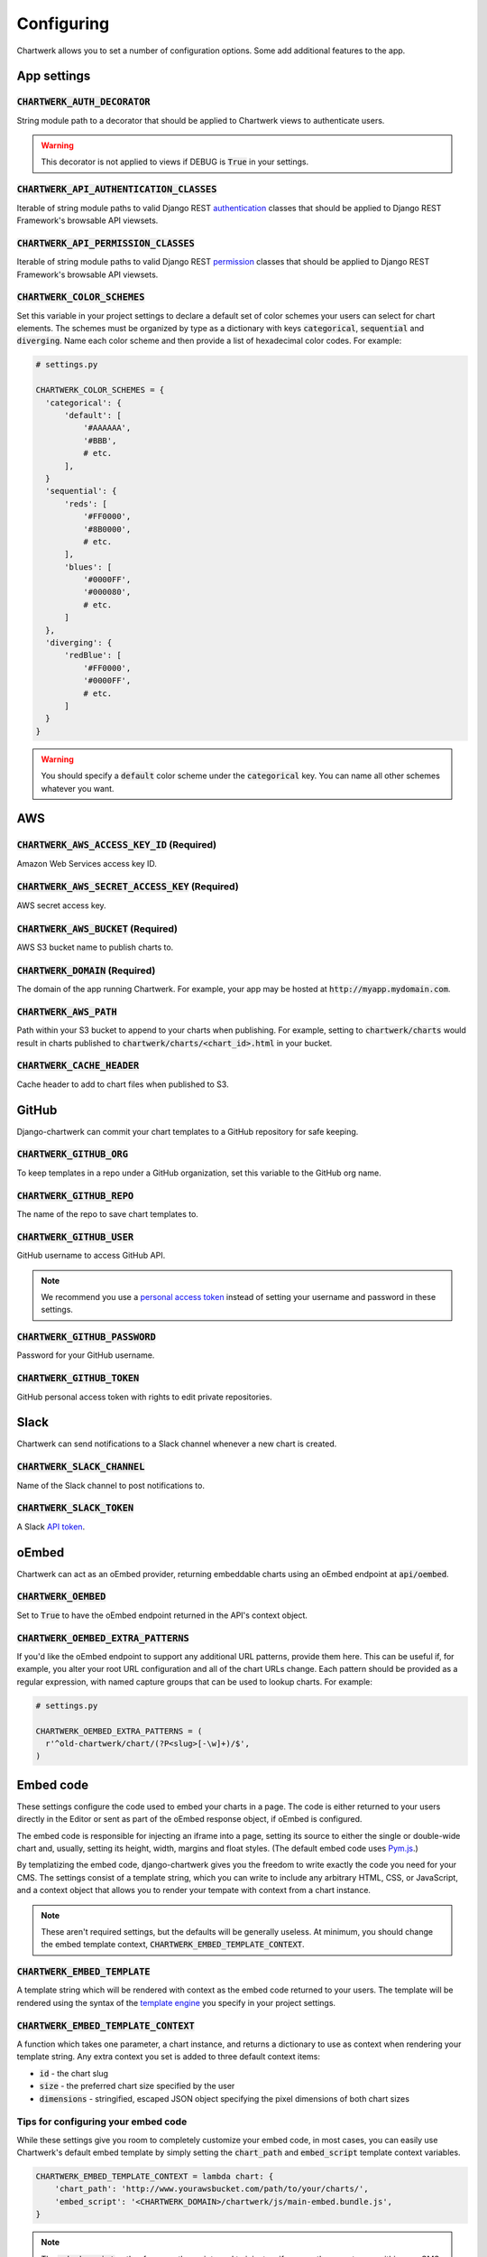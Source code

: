 ===========
Configuring
===========

Chartwerk allows you to set a number of configuration options. Some add additional features to the app.



App settings
------------

.. code-block:: python
  :caption: Default settings

  CHARTWERK_AUTH_DECORATOR = "django.contrib.auth.decorators.login_required"
  CHARTWERK_API_AUTHENTICATION_CLASSES = ("rest_framework.authentication.SessionAuthentication",)
  CHARTWERK_API_PERMISSION_CLASSES = ("rest_framework.permissions.IsAuthenticatedOrReadOnly",)
  CHARTWERK_COLOR_SCHEMES = {} # Uses default color scheme in chartwerk-editor

:code:`CHARTWERK_AUTH_DECORATOR`
^^^^^^^^^^^^^^^^^^^^^^^^^^^^^^^^

String module path to a decorator that should be applied to Chartwerk views to authenticate users.

.. warning::

  This decorator is not applied to views if DEBUG is :code:`True` in your settings.

:code:`CHARTWERK_API_AUTHENTICATION_CLASSES`
^^^^^^^^^^^^^^^^^^^^^^^^^^^^^^^^^^^^^^^^^^^^

Iterable of string module paths to valid Django REST `authentication <http://www.django-rest-framework.org/api-guide/authentication/>`_ classes that should be applied to Django REST Framework's browsable API viewsets.

:code:`CHARTWERK_API_PERMISSION_CLASSES`
^^^^^^^^^^^^^^^^^^^^^^^^^^^^^^^^^^^^^^^^

Iterable of string module paths to valid Django REST `permission <http://www.django-rest-framework.org/api-guide/permissions/>`_ classes that should be applied to Django REST Framework's browsable API viewsets.

:code:`CHARTWERK_COLOR_SCHEMES`
^^^^^^^^^^^^^^^^^^^^^^^^^^^^^^^

Set this variable in your project settings to declare a default set of color schemes your users can select for chart elements. The schemes must be organized by type as a dictionary with keys :code:`categorical`, :code:`sequential` and :code:`diverging`. Name each color scheme and then provide a list of hexadecimal color codes. For example:

.. code-block:: python

  # settings.py

  CHARTWERK_COLOR_SCHEMES = {
    'categorical': {
        'default': [
            '#AAAAAA',
            '#BBB',
            # etc.
        ],
    }
    'sequential': {
        'reds': [
            '#FF0000',
            '#8B0000',
            # etc.
        ],
        'blues': [
            '#0000FF',
            '#000080',
            # etc.
        ]
    },
    'diverging': {
        'redBlue': [
            '#FF0000',
            '#0000FF',
            # etc.
        ]
    }
  }

.. warning::

  You should specify a :code:`default` color scheme under the :code:`categorical` key. You can name all other schemes whatever you want.



AWS
---

.. code-block:: python
  :caption: Default settings

  CHARTWERK_AWS_ACCESS_KEY_ID = None  # Required
  CHARTWERK_AWS_SECRET_ACCESS_KEY = None  # Required
  CHARTWERK_AWS_BUCKET = None  # Required
  CHARTWERK_AWS_PATH = "charts"
  CHARTWERK_CACHE_HEADER = "max-age=300"
  CHARTWERK_DOMAIN = None  # Required

:code:`CHARTWERK_AWS_ACCESS_KEY_ID` **(Required)**
^^^^^^^^^^^^^^^^^^^^^^^^^^^^^^^^^^^^^^^^^^^^^^^^^^

Amazon Web Services access key ID.

:code:`CHARTWERK_AWS_SECRET_ACCESS_KEY` **(Required)**
^^^^^^^^^^^^^^^^^^^^^^^^^^^^^^^^^^^^^^^^^^^^^^^^^^^^^^

AWS secret access key.

:code:`CHARTWERK_AWS_BUCKET` **(Required)**
^^^^^^^^^^^^^^^^^^^^^^^^^^^^^^^^^^^^^^^^^^^

AWS S3 bucket name to publish charts to.


:code:`CHARTWERK_DOMAIN` **(Required)**
^^^^^^^^^^^^^^^^^^^^^^^^^^^^^^^^^^^^^^^

The domain of the app running Chartwerk. For example, your app may be hosted at :code:`http://myapp.mydomain.com`.

:code:`CHARTWERK_AWS_PATH`
^^^^^^^^^^^^^^^^^^^^^^^^^^

Path within your S3 bucket to append to your charts when publishing. For example, setting to :code:`chartwerk/charts` would result in charts published to :code:`chartwerk/charts/<chart_id>.html` in your bucket.

:code:`CHARTWERK_CACHE_HEADER`
^^^^^^^^^^^^^^^^^^^^^^^^^^^^^^

Cache header to add to chart files when published to S3.


GitHub
------

Django-chartwerk can commit your chart templates to a GitHub repository for safe keeping.

.. code-block:: python
  :caption: Default settings

  CHARTWERK_GITHUB_ORG = None
  CHARTWERK_GITHUB_REPO = "chartwerk_chart-templates"
  CHARTWERK_GITHUB_USER = None
  CHARTWERK_GITHUB_PASSWORD = None
  CHARTWERK_GITHUB_TOKEN = None


:code:`CHARTWERK_GITHUB_ORG`
^^^^^^^^^^^^^^^^^^^^^^^^^^^^

To keep templates in a repo under a GitHub organization, set this variable to the GitHub org name.

:code:`CHARTWERK_GITHUB_REPO`
^^^^^^^^^^^^^^^^^^^^^^^^^^^^^

The name of the repo to save chart templates to.

:code:`CHARTWERK_GITHUB_USER`
^^^^^^^^^^^^^^^^^^^^^^^^^^^^^

GitHub username to access GitHub API.

.. note::

  We recommend you use a `personal access token <https://help.github.com/articles/creating-a-personal-access-token-for-the-command-line/>`_ instead of setting your username and password in these settings.

:code:`CHARTWERK_GITHUB_PASSWORD`
^^^^^^^^^^^^^^^^^^^^^^^^^^^^^^^^^

Password for your GitHub username.


:code:`CHARTWERK_GITHUB_TOKEN`
^^^^^^^^^^^^^^^^^^^^^^^^^^^^^^

GitHub personal access token with rights to edit private repositories.



Slack
-----

Chartwerk can send notifications to a Slack channel whenever a new chart is created.

.. code-block:: python
  :caption: Default settings

  CHARTWERK_SLACK_CHANNEL = "#chartwerk"
  CHARTWERK_SLACK_TOKEN = None


:code:`CHARTWERK_SLACK_CHANNEL`
^^^^^^^^^^^^^^^^^^^^^^^^^^^^^^^

Name of the Slack channel to post notifications to.

:code:`CHARTWERK_SLACK_TOKEN`
^^^^^^^^^^^^^^^^^^^^^^^^^^^^^

A Slack `API token <https://api.slack.com/slack-apps>`_.



oEmbed
------

Chartwerk can act as an oEmbed provider, returning embeddable charts using an oEmbed endpoint at :code:`api/oembed`.

.. code-block:: python
  :caption: Default settings

  CHARTWERK_OEMBED = False
  CHARTWERK_OEMBED_EXTRA_PATTERNS = []


:code:`CHARTWERK_OEMBED`
^^^^^^^^^^^^^^^^^^^^^^^^

Set to :code:`True` to have the oEmbed endpoint returned in the API's context object.



:code:`CHARTWERK_OEMBED_EXTRA_PATTERNS`
^^^^^^^^^^^^^^^^^^^^^^^^^^^^^^^^^^^^^^^

If you'd like the oEmbed endpoint to support any additional URL patterns, provide them here. This can be useful if, for example, you alter your root URL configuration and all of the chart URLs change. Each pattern should be provided as a regular expression, with named capture groups that can be used to lookup charts. For example:

.. code-block:: python

  # settings.py

  CHARTWERK_OEMBED_EXTRA_PATTERNS = (
    r'^old-chartwerk/chart/(?P<slug>[-\w]+)/$',
  )


Embed code
----------

These settings configure the code used to embed your charts in a page. The code is either returned to your users directly in the Editor or sent as part of the oEmbed response object, if oEmbed is configured.

The embed code is responsible for injecting an iframe into a page, setting its source to either the single or double-wide chart and, usually, setting its height, width, margins and float styles. (The default embed code uses `Pym.js <http://blog.apps.npr.org/pym.js/>`_.)

By templatizing the embed code, django-chartwerk gives you the freedom to write exactly the code you need for your CMS. The settings consist of a template string, which you can write to include any arbitrary HTML, CSS, or JavaScript, and a context object that allows you to render your tempate with context from a chart instance.


.. note::

  These aren't required settings, but the defaults will be generally useless. At minimum, you should change the embed template context, :code:`CHARTWERK_EMBED_TEMPLATE_CONTEXT`.

.. code-block:: python
  :caption: Default settings

  CHARTWERK_EMBED_TEMPLATE = """
  <div
    id="chartwerk_{{id}}"
    class="chartwerk"
    data-id="{{id}}"
    data-dimensions="{{dimensions|safe}}"
    data-size="{{size}}"
    data-src="{{chart_path}}"
  ></div>
  <script src="{{embed_script}}"></script>
  """

  CHARTWERK_EMBED_TEMPLATE_CONTEXT = lambda chart: {
      'chart_path': 'http://www.somesite.com/path/to/charts/',
      'embed_script': '<CHARTWERK_DOMAIN>/chartwerk/js/main-embed.bundle.js',
  }

:code:`CHARTWERK_EMBED_TEMPLATE`
^^^^^^^^^^^^^^^^^^^^^^^^^^^^^^^^

A template string which will be rendered with context as the embed code returned to your users. The template will be rendered using the syntax of the `template engine <https://docs.djangoproject.com/en/1.11/topics/templates/#support-for-template-engines>`_ you specify in your project settings.

:code:`CHARTWERK_EMBED_TEMPLATE_CONTEXT`
^^^^^^^^^^^^^^^^^^^^^^^^^^^^^^^^^^^^^^^^

A function which takes one parameter, a chart instance, and returns a dictionary to use as context when rendering your template string. Any extra context you set is added to three default context items:

- :code:`id` - the chart slug
- :code:`size` - the preferred chart size specified by the user
- :code:`dimensions` - stringified, escaped JSON object specifying the pixel dimensions of both chart sizes

Tips for configuring your embed code
^^^^^^^^^^^^^^^^^^^^^^^^^^^^^^^^^^^^

While these settings give you room to completely customize your embed code, in most cases, you can easily use Chartwerk's default embed template by simply setting the :code:`chart_path` and :code:`embed_script` template context variables.

.. code-block:: python

  CHARTWERK_EMBED_TEMPLATE_CONTEXT = lambda chart: {
      'chart_path': 'http://www.yourawsbucket.com/path/to/your/charts/',
      'embed_script': '<CHARTWERK_DOMAIN>/chartwerk/js/main-embed.bundle.js',
  }

.. note::

  The :code:`embed_script` path references the script used to inject an iframe on the parent page within your CMS. It is included with the static files in django-chartwerk, but we highly recommend you host it on S3 next to your charts.

When writing your own template string, remember that Chartwerk adds three additional pieces of context: the slug of the chart, the preferred size of the embed specified by the user and the dimensions of each chart size.

The :code:`id` is the chart slug used to save the chart file to your S3 bucket, either :code:`<slug>.html` or :code:`<slug>_single.html`, for double and single-wide, respectively.

The :code:`size` is either :code:`double` or :code:`single`.

The :code:`dimensions` are a stringified JSON object specifying the height and width of both chart dimensions. You can parse it into an object and use it to set the correct dimensions of your iframe.

.. code-block:: javascript

  // Assuming an templated element like:
  // <div data-dimensions="{{dimensions}}"></div>
  var dimensions = JSON.parse(<element>.dataset.embed);

  // dimensions will be an object like:
  {
    double: {
      width: 500,
      height: 300,
    },
    single: {
      width: 290,
      height: 240,
    },
  }

You can add any additional properties from your chart as template context.

Remember, that your embed template must include the scripts used to inject, configure and style the iframe on your page.

Adding scripts to the child page
^^^^^^^^^^^^^^^^^^^^^^^^^^^^^^^^

If you need to add a script to the child page, you can `override the template <https://docs.djangoproject.com/en/1.11/howto/overriding-templates/>`_ used to bake charts to S3. Add a :code:`chartwerk/bake_template.html` template to your project with the additional code you need. Just be careful to copy over the existing code from the template.
